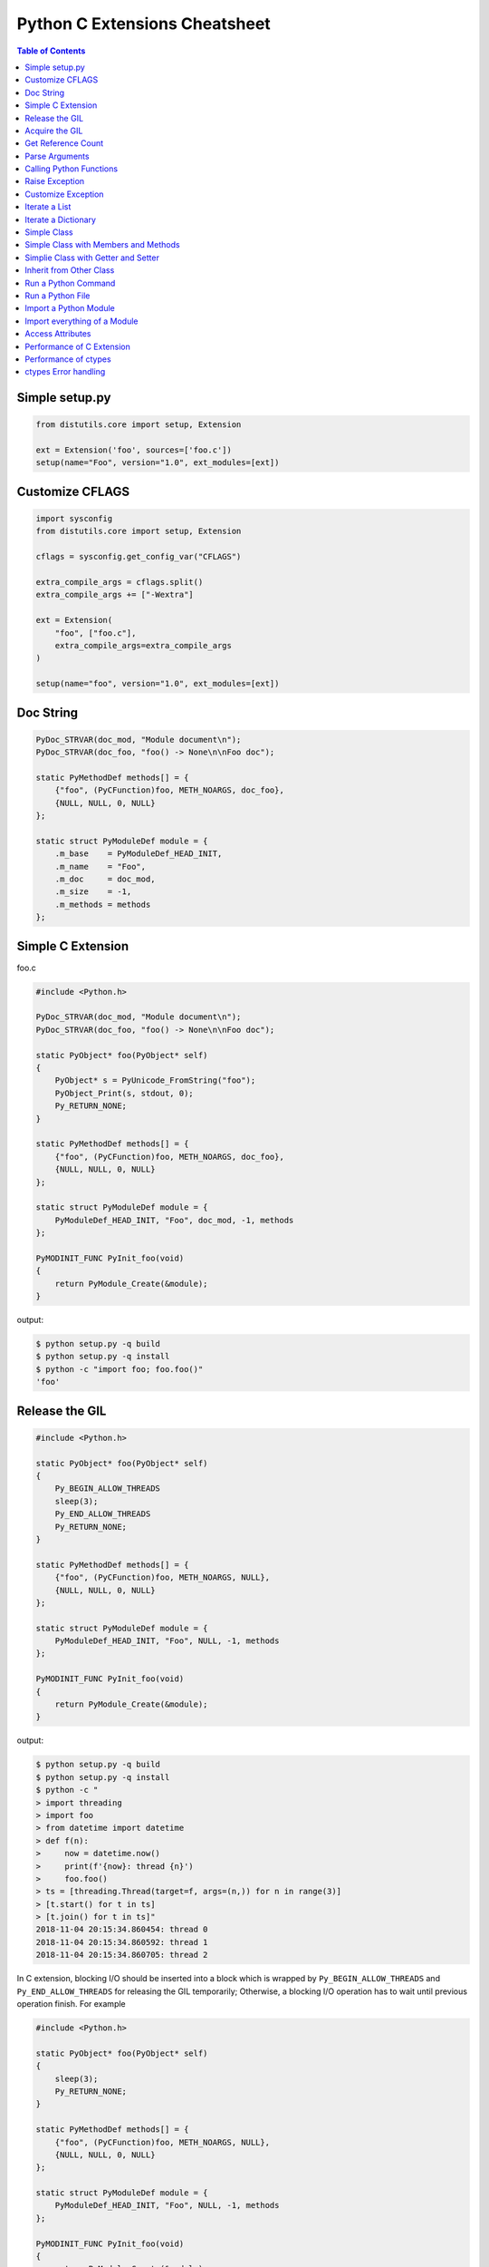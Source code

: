 .. meta::
    :description lang=en: Collect useful snippets of c extensions
    :keywords: Python, Python3, Python C Extensions, Python C Extensions Cheat Sheet

==============================
Python C Extensions Cheatsheet
==============================

.. contents:: Table of Contents
    :backlinks: none


Simple setup.py
----------------

.. code-block:: python

    from distutils.core import setup, Extension

    ext = Extension('foo', sources=['foo.c'])
    setup(name="Foo", version="1.0", ext_modules=[ext])


Customize CFLAGS
-----------------

.. code-block:: python

    import sysconfig
    from distutils.core import setup, Extension

    cflags = sysconfig.get_config_var("CFLAGS")

    extra_compile_args = cflags.split()
    extra_compile_args += ["-Wextra"]

    ext = Extension(
        "foo", ["foo.c"],
        extra_compile_args=extra_compile_args
    )

    setup(name="foo", version="1.0", ext_modules=[ext])

Doc String
----------

.. code-block:: c

    PyDoc_STRVAR(doc_mod, "Module document\n");
    PyDoc_STRVAR(doc_foo, "foo() -> None\n\nFoo doc");

    static PyMethodDef methods[] = {
        {"foo", (PyCFunction)foo, METH_NOARGS, doc_foo},
        {NULL, NULL, 0, NULL}
    };

    static struct PyModuleDef module = {
        .m_base    = PyModuleDef_HEAD_INIT,
        .m_name    = "Foo",
        .m_doc     = doc_mod,
        .m_size    = -1,
        .m_methods = methods
    };


Simple C Extension
-------------------

foo.c

.. code-block:: c

    #include <Python.h>

    PyDoc_STRVAR(doc_mod, "Module document\n");
    PyDoc_STRVAR(doc_foo, "foo() -> None\n\nFoo doc");

    static PyObject* foo(PyObject* self)
    {
        PyObject* s = PyUnicode_FromString("foo");
        PyObject_Print(s, stdout, 0);
        Py_RETURN_NONE;
    }

    static PyMethodDef methods[] = {
        {"foo", (PyCFunction)foo, METH_NOARGS, doc_foo},
        {NULL, NULL, 0, NULL}
    };

    static struct PyModuleDef module = {
        PyModuleDef_HEAD_INIT, "Foo", doc_mod, -1, methods
    };

    PyMODINIT_FUNC PyInit_foo(void)
    {
        return PyModule_Create(&module);
    }

output:

.. code-block:: bash

    $ python setup.py -q build
    $ python setup.py -q install
    $ python -c "import foo; foo.foo()"
    'foo'

Release the GIL
---------------

.. code-block:: c

    #include <Python.h>

    static PyObject* foo(PyObject* self)
    {
        Py_BEGIN_ALLOW_THREADS
        sleep(3);
        Py_END_ALLOW_THREADS
        Py_RETURN_NONE;
    }

    static PyMethodDef methods[] = {
        {"foo", (PyCFunction)foo, METH_NOARGS, NULL},
        {NULL, NULL, 0, NULL}
    };

    static struct PyModuleDef module = {
        PyModuleDef_HEAD_INIT, "Foo", NULL, -1, methods
    };

    PyMODINIT_FUNC PyInit_foo(void)
    {
        return PyModule_Create(&module);
    }

output:

.. code-block:: bash

    $ python setup.py -q build
    $ python setup.py -q install
    $ python -c "
    > import threading
    > import foo
    > from datetime import datetime
    > def f(n):
    >     now = datetime.now()
    >     print(f'{now}: thread {n}')
    >     foo.foo()
    > ts = [threading.Thread(target=f, args=(n,)) for n in range(3)]
    > [t.start() for t in ts]
    > [t.join() for t in ts]"
    2018-11-04 20:15:34.860454: thread 0
    2018-11-04 20:15:34.860592: thread 1
    2018-11-04 20:15:34.860705: thread 2


In C extension, blocking I/O should be inserted into a block which is wrapped by
``Py_BEGIN_ALLOW_THREADS`` and ``Py_END_ALLOW_THREADS`` for releasing the GIL
temporarily; Otherwise, a blocking I/O operation has to wait until previous
operation finish. For example

.. code-block:: c

    #include <Python.h>

    static PyObject* foo(PyObject* self)
    {
        sleep(3);
        Py_RETURN_NONE;
    }

    static PyMethodDef methods[] = {
        {"foo", (PyCFunction)foo, METH_NOARGS, NULL},
        {NULL, NULL, 0, NULL}
    };

    static struct PyModuleDef module = {
        PyModuleDef_HEAD_INIT, "Foo", NULL, -1, methods
    };

    PyMODINIT_FUNC PyInit_foo(void)
    {
        return PyModule_Create(&module);
    }

output:

.. code-block:: bash

    $ python -c "
    > import threading
    > import foo
    > from datetime import datetime
    > def f(n):
    >     now = datetime.now()
    >     print(f'{now}: thread {n}')
    >     foo.foo()
    > ts = [threading.Thread(target=f, args=(n,)) for n in range(3)]
    > [t.start() for t in ts]
    > [t.join() for t in ts]"
    2018-11-04 20:16:44.055932: thread 0
    2018-11-04 20:16:47.059718: thread 1
    2018-11-04 20:16:50.063579: thread 2

.. warning::

    The GIL can only be safely released when there is **NO** Python C API
    functions between ``Py_BEGIN_ALLOW_THREADS`` and ``Py_END_ALLOW_THREADS``.

Acquire the GIL
---------------

.. code-block:: c

    #include <pthread.h>
    #include <Python.h>

    typedef struct {
        PyObject *sec;
        PyObject *py_callback;
    } foo_args;

    void *
    foo_thread(void *args)
    {
        long n = -1;
        PyObject *rv = NULL, *sec = NULL,* py_callback = NULL;
        foo_args *a = NULL;

        if (!args)
            return NULL;

        a = (foo_args *)args;
        sec = a->sec;
        py_callback = a->py_callback;

        n = PyLong_AsLong(sec);
        if ((n == -1) && PyErr_Occurred()) {
            return NULL;
        }

        sleep(n);  // slow task

        // acquire the GIL
        PyGILState_STATE state = PyGILState_Ensure();
        rv = PyObject_CallFunction(py_callback, "s", "Awesome Python!");
        // release the GIL
        PyGILState_Release(state);
        Py_XDECREF(rv);
        return NULL;
    }

    static PyObject *
    foo(PyObject *self, PyObject *args)
    {
        long i = 0, n = 0;
        pthread_t *arr = NULL;
        PyObject *py_callback = NULL;
        PyObject *sec = NULL, *num = NULL;
        PyObject *rv = NULL;
        foo_args a = {};

        if (!PyArg_ParseTuple(args, "OOO:callback", &num, &sec, &py_callback))
            return NULL;

        // allow releasing GIL
        Py_BEGIN_ALLOW_THREADS

        if (!PyLong_Check(sec) || !PyLong_Check(num)) {
            PyErr_SetString(PyExc_TypeError, "should be int");
            goto error;
        }

        if (!PyCallable_Check(py_callback)) {
            PyErr_SetString(PyExc_TypeError, "should be callable");
            goto error;
        }

        n = PyLong_AsLong(num);
        if (n == -1 && PyErr_Occurred())
            goto error;

        arr = (pthread_t *)PyMem_RawCalloc(n, sizeof(pthread_t));
        if (!arr)
            goto error;

        a.sec = sec;
        a.py_callback = py_callback;
        for (i = 0; i < n; i++) {
            if (pthread_create(&arr[i], NULL, foo_thread, &a)) {
                PyErr_SetString(PyExc_TypeError, "create a thread failed");
                goto error;
            }
        }

        for (i = 0; i < n; i++) {
            if (pthread_join(arr[i], NULL)) {
                PyErr_SetString(PyExc_TypeError, "thread join failed");
                goto error;
            }
        }
        Py_XINCREF(Py_None);
        rv = Py_None;
    error:
        PyMem_RawFree(arr);
        Py_XDECREF(sec);
        Py_XDECREF(num);
        Py_XDECREF(py_callback);
        // restore GIL
        Py_END_ALLOW_THREADS
        return rv;
    }

    static PyMethodDef methods[] = {
        {"foo", (PyCFunction)foo, METH_VARARGS, NULL},
        {NULL, NULL, 0, NULL}
    };

    static struct PyModuleDef module = {
        PyModuleDef_HEAD_INIT, "foo", NULL, -1, methods
    };

    PyMODINIT_FUNC PyInit_foo(void)
    {
        return PyModule_Create(&module);
    }

output:

.. code-block:: bash

    $ python setup.py -q build
    $ python setup.py -q install
    $ pyton -q
    >>> import foo
    >>> from datetime import datetime
    >>> def cb(s):
    ...     now = datetime.now()
    ...     print(f'{now}: {s}')
    ...
    >>> foo.foo(3, 1, cb)
    2018-11-05 09:33:50.642543: Awesome Python!
    2018-11-05 09:33:50.642634: Awesome Python!
    2018-11-05 09:33:50.642672: Awesome Python!

If threads are created from C/C++, those threads do not hold the GIL. Without
acquiring the GIL, the interpreter cannot access Python functions safely. For
example

.. code-block:: c

    void *
    foo_thread(void *args)
    {
        ...
        // without acquiring the GIL
        rv = PyObject_CallFunction(py_callback, "s", "Awesome Python!");
        Py_XDECREF(rv);
        return NULL;
    }

output:

.. code-block:: bash

    >>> import foo
    >>> from datetime import datetime
    >>> def cb(s):
    ...     now = datetime.now()
    ...     print(f"{now}: {s}")
    ...
    >>> foo.foo(1, 1, cb)
    [2]    8590 segmentation fault  python -q

.. warning::

    In order to call python function safely, we can simply warp **Python Functions**
    between ``PyGILState_Ensure`` and ``PyGILState_Release`` in C extension code.

    .. code-block:: c

        PyGILState_STATE state = PyGILState_Ensure();
        // Perform Python actions
        result = PyObject_CallFunction(callback)
        // Error handling
        PyGILState_Release(state);



Get Reference Count
--------------------

.. code-block:: c

    #include <Python.h>

    static PyObject *
    getrefcount(PyObject *self, PyObject *a)
    {
        return PyLong_FromSsize_t(Py_REFCNT(a));
    }

    static PyMethodDef methods[] = {
        {"getrefcount", (PyCFunction)getrefcount, METH_O, NULL},
        {NULL, NULL, 0, NULL}
    };

    static struct PyModuleDef module = {
        PyModuleDef_HEAD_INIT, "foo", NULL, -1, methods
    };

    PyMODINIT_FUNC PyInit_foo(void)
    {
        return PyModule_Create(&module);
    }

output:

.. code-block:: bash

    $ python setup.py -q build
    $ python setup.py -q install
    $ python -q
    >>> import sys
    >>> import foo
    >>> l = [1, 2, 3]
    >>> sys.getrefcount(l[0])
    104
    >>> foo.getrefcount(l[0])
    104
    >>> i = l[0]
    >>> sys.getrefcount(l[0])
    105
    >>> foo.getrefcount(l[0])
    105

Parse Arguments
----------------

.. code-block:: c

    #include <Python.h>

    static PyObject *
    foo(PyObject *self)
    {
        Py_RETURN_NONE;
    }

    static PyObject *
    bar(PyObject *self, PyObject *arg)
    {
        return Py_BuildValue("O", arg);
    }

    static PyObject *
    baz(PyObject *self, PyObject *args)
    {
        PyObject *x = NULL, *y = NULL;
        if (!PyArg_ParseTuple(args, "OO", &x, &y)) {
            return NULL;
        }
        return Py_BuildValue("OO", x, y);
    }

    static PyObject *
    qux(PyObject *self, PyObject *args, PyObject *kwargs)
    {
        static char *keywords[] = {"x", "y", NULL};
        PyObject *x = NULL, *y = NULL;
        if (!PyArg_ParseTupleAndKeywords(args, kwargs,
                                         "O|O", keywords,
                                         &x, &y))
        {
            return NULL;
        }
        if (!y) {
            y = Py_None;
        }
        return Py_BuildValue("OO", x, y);
    }

    static PyMethodDef methods[] = {
        {"foo", (PyCFunction)foo, METH_NOARGS, NULL},
        {"bar", (PyCFunction)bar, METH_O, NULL},
        {"baz", (PyCFunction)baz, METH_VARARGS, NULL},
        {"qux", (PyCFunction)qux, METH_VARARGS | METH_KEYWORDS, NULL},
        {NULL, NULL, 0, NULL}
    };

    static struct PyModuleDef module = {
        PyModuleDef_HEAD_INIT, "foo", NULL, -1, methods
    };

    PyMODINIT_FUNC PyInit_foo(void)
    {
        return PyModule_Create(&module);
    }

output:

.. code-block:: bash

    $ python setup.py -q build
    $ python setup.py -q install
    $ python -q
    >>> import foo
    >>> foo.foo()
    >>> foo.bar(3.7)
    3.7
    >>> foo.baz(3, 7)
    (3, 7)
    >>> foo.qux(3, y=7)
    (3, 7)
    >>> foo.qux(x=3, y=7)
    (3, 7)
    >>> foo.qux(x=3)
    (3, None)

Calling Python Functions
-------------------------

.. code-block:: c

    #include <Python.h>

    static PyObject *
    foo(PyObject *self, PyObject *args)
    {
        PyObject *py_callback = NULL;
        PyObject *rv = NULL;

        if (!PyArg_ParseTuple(args, "O:callback", &py_callback))
            return NULL;

        if (!PyCallable_Check(py_callback)) {
            PyErr_SetString(PyExc_TypeError, "should be callable");
            return NULL;
        }

        // Make sure we own the GIL
        PyGILState_STATE state = PyGILState_Ensure();
        // similar to py_callback("Awesome Python!")
        rv = PyObject_CallFunction(py_callback, "s", "Awesome Python!");
        // Restore previous GIL state
        PyGILState_Release(state);
        return rv;
    }

    static PyMethodDef methods[] = {
        {"foo", (PyCFunction)foo, METH_VARARGS, NULL},
        {NULL, NULL, 0, NULL}
    };

    static struct PyModuleDef module = {
        PyModuleDef_HEAD_INIT, "foo", NULL, -1, methods
    };

    PyMODINIT_FUNC PyInit_foo(void)
    {
        return PyModule_Create(&module);
    }

output:

.. code-block:: bash

    $ python setup.py -q build
    $ python setup.py -q install
    $ python -c "import foo; foo.foo(print)"
    Awesome Python!

Raise Exception
----------------

.. code-block:: c

    #include <Python.h>

    PyDoc_STRVAR(doc_mod, "Module document\n");
    PyDoc_STRVAR(doc_foo, "foo() -> None\n\nFoo doc");

    static PyObject*
    foo(PyObject* self)
    {
        // raise NotImplementedError
        PyErr_SetString(PyExc_NotImplementedError, "Not implemented");
        return NULL;
    }

    static PyMethodDef methods[] = {
        {"foo", (PyCFunction)foo, METH_NOARGS, doc_foo},
        {NULL, NULL, 0, NULL}
    };

    static struct PyModuleDef module = {
        PyModuleDef_HEAD_INIT, "Foo", doc_mod, -1, methods
    };

    PyMODINIT_FUNC PyInit_foo(void)
    {
        return PyModule_Create(&module);
    }

output:

.. code-block:: bash

    $ python setup.py -q build
    $ python setup.py -q install
    $ python -c "import foo; foo.foo(print)"
    $ python -c "import foo; foo.foo()"
    Traceback (most recent call last):
      File "<string>", line 1, in <module>
    NotImplementedError: Not implemented

Customize Exception
--------------------

.. code-block:: c

    #include <stdio.h>
    #include <Python.h>

    static PyObject *FooError;

    PyDoc_STRVAR(doc_foo, "foo() -> void\n\n"
        "Equal to the following example:\n\n"
        "def foo():\n"
        "    raise FooError(\"Raise exception in C\")"
    );

    static PyObject *
    foo(PyObject *self __attribute__((unused)))
    {
        PyErr_SetString(FooError, "Raise exception in C");
        return NULL;
    }

    static PyMethodDef methods[] = {
        {"foo", (PyCFunction)foo, METH_NOARGS, doc_foo},
        {NULL, NULL, 0, NULL}
    };

    static struct PyModuleDef module = {
        PyModuleDef_HEAD_INIT, "foo", "doc", -1, methods
    };

    PyMODINIT_FUNC PyInit_foo(void)
    {
        PyObject *m = NULL;
        m = PyModule_Create(&module);
        if (!m) return NULL;

        FooError = PyErr_NewException("foo.FooError", NULL, NULL);
        Py_INCREF(FooError);
        PyModule_AddObject(m, "FooError", FooError);
        return m;
    }


output:

.. code-block:: bash

    $ python setup.py -q build
    $ python setup.py -q install
    $ python -c "import foo; foo.foo()"
    Traceback (most recent call last):
      File "<string>", line 1, in <module>
    foo.FooError: Raise exception in C

Iterate a List
---------------

.. code-block:: c

    #include <Python.h>

    #define PY_PRINTF(o) \
        PyObject_Print(o, stdout, 0); printf("\n");

    static PyObject *
    iter_list(PyObject *self, PyObject *args)
    {
        PyObject *list = NULL, *item = NULL, *iter = NULL;
        PyObject *result = NULL;

        if (!PyArg_ParseTuple(args, "O", &list))
            goto error;

        if (!PyList_Check(list))
            goto error;

        // Get iterator
        iter = PyObject_GetIter(list);
        if (!iter)
            goto error;

        // for i in arr: print(i)
        while ((item = PyIter_Next(iter)) != NULL) {
            PY_PRINTF(item);
            Py_XDECREF(item);
        }

        Py_XINCREF(Py_None);
        result = Py_None;
    error:
        Py_XDECREF(iter);
        return result;
    }

    static PyMethodDef methods[] = {
        {"iter_list", (PyCFunction)iter_list, METH_VARARGS, NULL},
        {NULL, NULL, 0, NULL}
    };

    static struct PyModuleDef module = {
        PyModuleDef_HEAD_INIT, "foo", NULL, -1, methods
    };

    PyMODINIT_FUNC PyInit_foo(void)
    {
        return PyModule_Create(&module);
    }

output:

.. code-block:: bash

    $ python setup.py -q build
    $ python setup.py -q install
    $ python -c "import foo; foo.iter_list([1,2,3])"
    1
    2
    3

Iterate a Dictionary
---------------------

.. code-block:: c

    #include <Python.h>

    #define PY_PRINTF(o) \
        PyObject_Print(o, stdout, 0); printf("\n");

    static PyObject *
    iter_dict(PyObject *self, PyObject *args)
    {
        PyObject *dict = NULL;
        PyObject *key = NULL, *val = NULL;
        PyObject *o = NULL, *result = NULL;
        Py_ssize_t pos = 0;

        if (!PyArg_ParseTuple(args, "O", &dict))
            goto error;

        // for k, v in d.items(): print(f"({k}, {v})")
        while (PyDict_Next(dict, &pos, &key, &val)) {
            o = PyUnicode_FromFormat("(%S, %S)", key, val);
            if (!o) continue;
            PY_PRINTF(o);
            Py_XDECREF(o);
        }

        Py_INCREF(Py_None);
        result = Py_None;
    error:
        return result;
    }

    static PyMethodDef methods[] = {
        {"iter_dict", (PyCFunction)iter_dict, METH_VARARGS, NULL},
        {NULL, NULL, 0, NULL}
    };

    static struct PyModuleDef module = {
        PyModuleDef_HEAD_INIT, "foo", NULL, -1, methods
    };

    PyMODINIT_FUNC PyInit_foo(void)
    {
        return PyModule_Create(&module);
    }

output:

.. code-block:: bash

    $ python setup.py -q build
    $ python setup.py -q install
    $ python -c "import foo; foo.iter_dict({'k': 'v'})"
    '(k, v)'

Simple Class
-------------

.. code-block:: c

    #include <Python.h>

    typedef struct {
        PyObject_HEAD
    } FooObject;

    /* calss Foo(object): pass */

    static PyTypeObject FooType = {
        PyVarObject_HEAD_INIT(NULL, 0)
        .tp_name = "foo.Foo",
        .tp_doc = "Foo objects",
        .tp_basicsize = sizeof(FooObject),
        .tp_itemsize = 0,
        .tp_flags = Py_TPFLAGS_DEFAULT,
        .tp_new = PyType_GenericNew
    };

    static PyModuleDef module = {
        PyModuleDef_HEAD_INIT,
        .m_name = "foo",
        .m_doc = "module foo",
        .m_size = -1
    };

    PyMODINIT_FUNC
    PyInit_foo(void)
    {
        PyObject *m = NULL;
        if (PyType_Ready(&FooType) < 0)
            return NULL;
        if ((m = PyModule_Create(&module)) == NULL)
            return NULL;
        Py_XINCREF(&FooType);
        PyModule_AddObject(m, "Foo", (PyObject *) &FooType);
        return m;
    }

output:

.. code-block:: bash

    $ python setup.py -q build
    $ python setup.py -q install
    $ python -q
    >>> import foo
    >>> print(type(foo.Foo))
    <class 'type'>
    >>> o = foo.Foo()
    >>> print(type(o))
    <class 'foo.Foo'>
    >>> class Foo(object): ...
    ...
    >>> print(type(Foo))
    <class 'type'>
    >>> o = Foo()
    >>> print(type(o))
    <class '__main__.Foo'>

Simple Class with Members and Methods
--------------------------------------

.. code-block:: c

    #include <Python.h>
    #include <structmember.h>

    /*
     * class Foo:
     *     def __new__(cls, *a, **kw):
     *         foo_obj = object.__new__(cls)
     *         foo_obj.foo = ""
     *         foo_obj.bar = ""
     *         return foo_obj
     *
     *     def __init__(self, foo, bar):
     *         self.foo = foo
     *         self.bar = bar
     *
     *     def fib(self, n):
     *         if n < 2:
     *             return n
     *         return self.fib(n - 1) + self.fib(n - 2)
     */

    typedef struct {
        PyObject_HEAD
        PyObject *foo;
        PyObject *bar;
    } FooObject;

    static void
    Foo_dealloc(FooObject *self)
    {
        Py_XDECREF(self->foo);
        Py_XDECREF(self->bar);
        Py_TYPE(self)->tp_free((PyObject *) self);
    }

    static PyObject *
    Foo_new(PyTypeObject *type, PyObject *args, PyObject *kw)
    {
        int rc = -1;
        FooObject *self = NULL;
        self = (FooObject *) type->tp_alloc(type, 0);

        if (!self) goto error;

        /* allocate attributes */
        self->foo = PyUnicode_FromString("");
        if (self->foo == NULL) goto error;

        self->bar = PyUnicode_FromString("");
        if (self->bar == NULL) goto error;

        rc = 0;
    error:
        if (rc < 0) {
            Py_XDECREF(self->foo);
            Py_XINCREF(self->bar);
            Py_XDECREF(self);
        }
        return (PyObject *) self;
    }

    static int
    Foo_init(FooObject *self, PyObject *args, PyObject *kw)
    {
        int rc = -1;
        static char *keywords[] = {"foo", "bar", NULL};
        PyObject *foo = NULL, *bar = NULL, *ptr = NULL;

        if (!PyArg_ParseTupleAndKeywords(args, kw,
                                        "|OO", keywords,
                                        &foo, &bar))
        {
            goto error;
        }

        if (foo) {
            ptr = self->foo;
            Py_INCREF(foo);
            self->foo = foo;
            Py_XDECREF(ptr);
        }

        if (bar) {
            ptr = self->bar;
            Py_INCREF(bar);
            self->bar = bar;
            Py_XDECREF(ptr);
        }
        rc = 0;
    error:
        return rc;
    }

    static unsigned long
    fib(unsigned long n)
    {
        if (n < 2) return n;
        return fib(n - 1) + fib(n - 2);
    }

    static PyObject *
    Foo_fib(FooObject *self, PyObject *args)
    {
        unsigned long n = 0;
        if (!PyArg_ParseTuple(args, "k", &n)) return NULL;
        return PyLong_FromUnsignedLong(fib(n));
    }

    static PyMemberDef Foo_members[] = {
        {"foo", T_OBJECT_EX, offsetof(FooObject, foo), 0, NULL},
        {"bar", T_OBJECT_EX, offsetof(FooObject, bar), 0, NULL}
    };

    static PyMethodDef Foo_methods[] = {
        {"fib", (PyCFunction)Foo_fib, METH_VARARGS | METH_KEYWORDS, NULL},
        {NULL, NULL, 0, NULL}
    };

    static PyTypeObject FooType = {
        PyVarObject_HEAD_INIT(NULL, 0)
        .tp_name = "foo.Foo",
        .tp_doc = "Foo objects",
        .tp_basicsize = sizeof(FooObject),
        .tp_itemsize = 0,
        .tp_flags = Py_TPFLAGS_DEFAULT | Py_TPFLAGS_BASETYPE,
        .tp_new = Foo_new,
        .tp_init = (initproc) Foo_init,
        .tp_dealloc = (destructor) Foo_dealloc,
        .tp_members = Foo_members,
        .tp_methods = Foo_methods
    };

    static PyModuleDef module = {
        PyModuleDef_HEAD_INIT, "foo", NULL, -1, NULL
    };

    PyMODINIT_FUNC
    PyInit_foo(void)
    {
        PyObject *m = NULL;
        if (PyType_Ready(&FooType) < 0)
            return NULL;
        if ((m = PyModule_Create(&module)) == NULL)
            return NULL;
        Py_XINCREF(&FooType);
        PyModule_AddObject(m, "Foo", (PyObject *) &FooType);
        return m;
    }

output:

.. code-block:: bash

    $ python setup.py -q build
    $ python setup.py -q install
    $ python -q
    >>> import foo
    >>> o = foo.Foo('foo', 'bar')
    >>> o.foo
    'foo'
    >>> o.bar
    'bar'
    >>> o.fib(10)
    55


Simplie Class with Getter and Setter
-------------------------------------

.. code-block:: c

    #include <Python.h>

    /*
     * class Foo:
     *     def __new__(cls, *a, **kw):
     *         foo_obj = object.__new__(cls)
     *         foo_obj._foo = ""
     *         return foo_obj
     *
     *     def __init__(self, foo=None):
     *         if foo and isinstance(foo, 'str'):
     *             self._foo = foo
     *
     *     @property
     *     def foo(self):
     *         return self._foo
     *
     *     @foo.setter
     *     def foo(self, value):
     *         if not value or not isinstance(value, str):
     *             raise TypeError("value should be unicode")
     *         self._foo = value
     */

    typedef struct {
        PyObject_HEAD
        PyObject *foo;
    } FooObject;

    static void
    Foo_dealloc(FooObject *self)
    {
        Py_XDECREF(self->foo);
        Py_TYPE(self)->tp_free((PyObject *) self);
    }

    static PyObject *
    Foo_new(PyTypeObject *type, PyObject *args, PyObject *kw)
    {
        int rc = -1;
        FooObject *self = NULL;
        self = (FooObject *) type->tp_alloc(type, 0);

        if (!self) goto error;

        /* allocate attributes */
        self->foo = PyUnicode_FromString("");
        if (self->foo == NULL) goto error;

        rc = 0;
    error:
        if (rc < 0) {
            Py_XDECREF(self->foo);
            Py_XDECREF(self);
        }
        return (PyObject *) self;
    }

    static int
    Foo_init(FooObject *self, PyObject *args, PyObject *kw)
    {
        int rc = -1;
        static char *keywords[] = {"foo", NULL};
        PyObject *foo = NULL, *ptr = NULL;

        if (!PyArg_ParseTupleAndKeywords(args, kw,
                                        "|O", keywords,
                                        &foo))
        {
            goto error;
        }

        if (foo && PyUnicode_Check(foo)) {
            ptr = self->foo;
            Py_INCREF(foo);
            self->foo = foo;
            Py_XDECREF(ptr);
        }

        rc = 0;
    error:
        return rc;
    }

    static PyObject *
    Foo_getfoo(FooObject *self, void *closure)
    {
        Py_INCREF(self->foo);
        return self->foo;
    }

    static int
    Foo_setfoo(FooObject *self, PyObject *value, void *closure)
    {
        int rc = -1;

        if (!value || !PyUnicode_Check(value)) {
            PyErr_SetString(PyExc_TypeError, "value should be unicode");
            goto error;
        }
        Py_INCREF(value);
        Py_XDECREF(self->foo);
        self->foo = value;
        rc = 0;
    error:
        return rc;
    }

    static PyGetSetDef Foo_getsetters[] = {
        {"foo", (getter)Foo_getfoo, (setter)Foo_setfoo}
    };

    static PyTypeObject FooType = {
        PyVarObject_HEAD_INIT(NULL, 0)
        .tp_name = "foo.Foo",
        .tp_doc = "Foo objects",
        .tp_basicsize = sizeof(FooObject),
        .tp_itemsize = 0,
        .tp_flags = Py_TPFLAGS_DEFAULT | Py_TPFLAGS_BASETYPE,
        .tp_new = Foo_new,
        .tp_init = (initproc) Foo_init,
        .tp_dealloc = (destructor) Foo_dealloc,
        .tp_getset = Foo_getsetters,
    };

    static PyModuleDef module = {
        PyModuleDef_HEAD_INIT, "foo", NULL, -1, NULL
    };

    PyMODINIT_FUNC
    PyInit_foo(void)
    {
        PyObject *m = NULL;
        if (PyType_Ready(&FooType) < 0)
            return NULL;
        if ((m = PyModule_Create(&module)) == NULL)
            return NULL;
        Py_XINCREF(&FooType);
        PyModule_AddObject(m, "Foo", (PyObject *) &FooType);
        return m;
    }

output:

.. code-block:: bash

    $ python setup.py -q build
    $ python setup.py -q install
    $ python -q
    >>> import foo
    >>> o = foo.Foo()
    >>> o.foo
    ''
    >>> o.foo = "foo"
    >>> o.foo
    'foo'
    >>> o.foo = None
    Traceback (most recent call last):
      File "<stdin>", line 1, in <module>
    TypeError: value should be unicode

Inherit from Other Class
-------------------------

.. code-block:: c

    #include <Python.h>
    #include <structmember.h>

    /*
     * class Foo:
     *     def __new__(cls, *a, **kw):
     *         foo_obj = object.__new__(cls)
     *         foo_obj.foo = ""
     *         return foo_obj
     *
     *     def __init__(self, foo):
     *         self.foo = foo
     *
     *     def fib(self, n):
     *         if n < 2:
     *             return n
     *         return self.fib(n - 1) + self.fib(n - 2)
     */

    /* FooObject */

    typedef struct {
        PyObject_HEAD
        PyObject *foo;
    } FooObject;

    static void
    Foo_dealloc(FooObject *self)
    {
        Py_XDECREF(self->foo);
        Py_TYPE(self)->tp_free((PyObject *) self);
    }

    static PyObject *
    Foo_new(PyTypeObject *type, PyObject *args, PyObject *kw)
    {
        int rc = -1;
        FooObject *self = NULL;
        self = (FooObject *) type->tp_alloc(type, 0);

        if (!self) goto error;

        /* allocate attributes */
        self->foo = PyUnicode_FromString("");
        if (self->foo == NULL) goto error;

        rc = 0;
    error:
        if (rc < 0) {
            Py_XDECREF(self->foo);
            Py_XDECREF(self);
        }
        return (PyObject *) self;
    }

    static int
    Foo_init(FooObject *self, PyObject *args, PyObject *kw)
    {
        int rc = -1;
        static char *keywords[] = {"foo", NULL};
        PyObject *foo = NULL, *ptr = NULL;

        if (!PyArg_ParseTupleAndKeywords(args, kw, "|O", keywords, &foo)) {
            goto error;
        }

        if (foo) {
            ptr = self->foo;
            Py_INCREF(foo);
            self->foo = foo;
            Py_XDECREF(ptr);
        }
        rc = 0;
    error:
        return rc;
    }

    static unsigned long
    fib(unsigned long n)
    {
        if (n < 2) return n;
        return fib(n - 1) + fib(n - 2);
    }

    static PyObject *
    Foo_fib(FooObject *self, PyObject *args)
    {
        unsigned long n = 0;
        if (!PyArg_ParseTuple(args, "k", &n)) return NULL;
        return PyLong_FromUnsignedLong(fib(n));
    }

    static PyMemberDef Foo_members[] = {
        {"foo", T_OBJECT_EX, offsetof(FooObject, foo), 0, NULL}
    };

    static PyMethodDef Foo_methods[] = {
        {"fib", (PyCFunction)Foo_fib, METH_VARARGS | METH_KEYWORDS, NULL},
        {NULL, NULL, 0, NULL}
    };

    static PyTypeObject FooType = {
        PyVarObject_HEAD_INIT(NULL, 0)
        .tp_name = "foo.Foo",
        .tp_doc = "Foo objects",
        .tp_basicsize = sizeof(FooObject),
        .tp_itemsize = 0,
        .tp_flags = Py_TPFLAGS_DEFAULT | Py_TPFLAGS_BASETYPE,
        .tp_new = Foo_new,
        .tp_init = (initproc) Foo_init,
        .tp_dealloc = (destructor) Foo_dealloc,
        .tp_members = Foo_members,
        .tp_methods = Foo_methods
    };

    /*
     * class Bar(Foo):
     *     def __init__(self, bar):
     *         super().__init__(bar)
     *
     *     def gcd(self, a, b):
     *         while b:
     *             a, b = b, a % b
     *         return a
     */

    /* BarObject */

    typedef struct {
        FooObject super;
    } BarObject;

    static unsigned long
    gcd(unsigned long a, unsigned long b)
    {
        unsigned long t = 0;
        while (b) {
            t = b;
            b = a % b;
            a = t;
        }
        return a;
    }

    static int
    Bar_init(FooObject *self, PyObject *args, PyObject *kw)
    {
        return FooType.tp_init((PyObject *) self, args, kw);
    }

    static PyObject *
    Bar_gcd(BarObject *self, PyObject *args)
    {
        unsigned long a = 0, b = 0;
        if (!PyArg_ParseTuple(args, "kk", &a, &b)) return NULL;
        return PyLong_FromUnsignedLong(gcd(a, b));
    }

    static PyMethodDef Bar_methods[] = {
        {"gcd", (PyCFunction)Bar_gcd, METH_VARARGS, NULL},
        {NULL, NULL, 0, NULL}
    };

    static PyTypeObject BarType = {
        PyVarObject_HEAD_INIT(NULL, 0)
        .tp_name = "foo.Bar",
        .tp_doc = "Bar objects",
        .tp_basicsize = sizeof(BarObject),
        .tp_itemsize = 0,
        .tp_flags = Py_TPFLAGS_DEFAULT | Py_TPFLAGS_BASETYPE,
        .tp_base = &FooType,
        .tp_init = (initproc) Bar_init,
        .tp_methods = Bar_methods
    };

    /* Module */

    static PyModuleDef module = {
        PyModuleDef_HEAD_INIT, "foo", NULL, -1, NULL
    };

    PyMODINIT_FUNC
    PyInit_foo(void)
    {
        PyObject *m = NULL;
        if (PyType_Ready(&FooType) < 0)
            return NULL;
        if (PyType_Ready(&BarType) < 0)
            return NULL;
        if ((m = PyModule_Create(&module)) == NULL)
            return NULL;

        Py_XINCREF(&FooType);
        Py_XINCREF(&BarType);
        PyModule_AddObject(m, "Foo", (PyObject *) &FooType);
        PyModule_AddObject(m, "Bar", (PyObject *) &BarType);
        return m;
    }

output:

.. code-block:: bash

    $ python setup.py -q build
    $ python setup.py -q install
    $ python -q
    >>> import foo
    >>> bar = foo.Bar('bar')
    >>> bar.foo
    'bar'
    >>> bar.fib(10)
    55
    >>> bar.gcd(3, 7)
    1

Run a Python Command
---------------------

.. code-block:: c

    #include <stdio.h>
    #include <Python.h>

    int
    main(int argc, char *argv[])
    {
        int rc = -1;
        Py_Initialize();
        rc = PyRun_SimpleString(argv[1]);
        Py_Finalize();
        return rc;
    }

output:

.. code-block:: bash

    $ clang `python3-config --cflags` -c foo.c -o foo.o
    $ clang `python3-config --ldflags` foo.o -o foo
    $ ./foo "print('Hello Python')"
    Hello Python

Run a Python File
-----------------

.. code-block:: c

    #include <stdio.h>
    #include <Python.h>

    int
    main(int argc, char *argv[])
    {
        int rc = -1, i = 0;
        wchar_t **argv_copy = NULL;
        const char *filename = NULL;
        FILE *fp = NULL;
        PyCompilerFlags cf = {.cf_flags = 0};

        filename = argv[1];
        fp = fopen(filename, "r");
        if (!fp)
            goto error;

        // copy argv
        argv_copy = PyMem_RawMalloc(sizeof(wchar_t*) * argc);
        if (!argv_copy)
            goto error;

        for (i = 0; i < argc; i++) {
            argv_copy[i] = Py_DecodeLocale(argv[i], NULL);
            if (argv_copy[i]) continue;
            fprintf(stderr, "Unable to decode the argument");
            goto error;
        }

        Py_Initialize();
        Py_SetProgramName(argv_copy[0]);
        PySys_SetArgv(argc, argv_copy);
        rc = PyRun_AnyFileExFlags(fp, filename, 0, &cf);

    error:
        if (argv_copy) {
            for (i = 0; i < argc; i++)
                PyMem_RawFree(argv_copy[i]);
            PyMem_RawFree(argv_copy);
        }
        if (fp) fclose(fp);
        Py_Finalize();
        return rc;
    }

output:

.. code-block:: bash

    $ clang `python3-config --cflags` -c foo.c -o foo.o
    $ clang `python3-config --ldflags` foo.o -o foo
    $ echo "import sys; print(sys.argv)" > foo.py
    $ ./foo foo.py arg1 arg2 arg3
    ['./foo', 'foo.py', 'arg1', 'arg2', 'arg3']

Import a Python Module
-----------------------

.. code-block:: c

    #include <stdio.h>
    #include <Python.h>

    #define PYOBJECT_CHECK(obj, label) \
        if (!obj) { \
            PyErr_Print(); \
            goto label; \
        }

    int
    main(int argc, char *argv[])
    {
        int rc = -1;
        wchar_t *program = NULL;
        PyObject *json_module = NULL, *json_dict = NULL;
        PyObject *json_dumps = NULL;
        PyObject *dict = NULL;
        PyObject *result = NULL;

        program = Py_DecodeLocale(argv[0], NULL);
        if (!program) {
            fprintf(stderr, "unable to decode the program name");
            goto error;
        }

        Py_SetProgramName(program);
        Py_Initialize();

        // import json
        json_module = PyImport_ImportModule("json");
        PYOBJECT_CHECK(json_module, error);

        // json_dict = json.__dict__
        json_dict = PyModule_GetDict(json_module);
        PYOBJECT_CHECK(json_dict, error);

        // json_dumps = json.__dict__['dumps']
        json_dumps = PyDict_GetItemString(json_dict, "dumps");
        PYOBJECT_CHECK(json_dumps, error);

        // dict = {'foo': 'Foo', 'bar': 123}
        dict = Py_BuildValue("({sssi})", "foo", "Foo", "bar", 123);
        PYOBJECT_CHECK(dict, error);

        // result = json.dumps(dict)
        result = PyObject_CallObject(json_dumps, dict);
        PYOBJECT_CHECK(result, error);
        PyObject_Print(result, stdout, 0);
        printf("\n");
        rc = 0;

    error:
        Py_XDECREF(result);
        Py_XDECREF(dict);
        Py_XDECREF(json_dumps);
        Py_XDECREF(json_dict);
        Py_XDECREF(json_module);

        PyMem_RawFree(program);
        Py_Finalize();
        return rc;
    }

output:

.. code-block:: bash

    $ clang `python3-config --cflags` -c foo.c -o foo.o
    $ clang `python3-config --ldflags` foo.o -o foo
    $ ./foo
    '{"foo": "Foo", "bar": 123}'

Import everything of a Module
------------------------------

.. code-block:: c

    #include <stdio.h>
    #include <Python.h>

    #define PYOBJECT_CHECK(obj, label) \
        if (!obj) { \
            PyErr_Print(); \
            goto label; \
        }


    int
    main(int argc, char *argv[])
    {
        int rc = -1;
        wchar_t *program = NULL;
        PyObject *main_module = NULL, *main_dict = NULL;
        PyObject *uname = NULL;
        PyObject *sysname = NULL;
        PyObject *result = NULL;

        program = Py_DecodeLocale(argv[0], NULL);
        if (!program) {
            fprintf(stderr, "unable to decode the program name");
            goto error;
        }

        Py_SetProgramName(program);
        Py_Initialize();

        // import __main__
        main_module = PyImport_ImportModule("__main__");
        PYOBJECT_CHECK(main_module, error);

        // main_dict = __main__.__dict__
        main_dict = PyModule_GetDict(main_module);
        PYOBJECT_CHECK(main_dict, error);

        // from os import *
        result = PyRun_String("from os import *",
                              Py_file_input,
                              main_dict,
                              main_dict);
        PYOBJECT_CHECK(result, error);
        Py_XDECREF(result);
        Py_XDECREF(main_dict);

        // uname = __main__.__dict__['uname']
        main_dict = PyModule_GetDict(main_module);
        PYOBJECT_CHECK(main_dict, error);

        // result = uname()
        uname = PyDict_GetItemString(main_dict, "uname");
        PYOBJECT_CHECK(uname, error);
        result = PyObject_CallObject(uname, NULL);
        PYOBJECT_CHECK(result, error);

        // sysname = result.sysname
        sysname = PyObject_GetAttrString(result, "sysname");
        PYOBJECT_CHECK(sysname, error);
        PyObject_Print(sysname, stdout, 0);
        printf("\n");

        rc = 0;
    error:
        Py_XDECREF(sysname);
        Py_XDECREF(result);
        Py_XDECREF(uname);
        Py_XDECREF(main_dict);
        Py_XDECREF(main_module);

        PyMem_RawFree(program);
        Py_Finalize();
        return rc;
    }

output:

.. code-block:: bash

    $ clang `python3-config --cflags` -c foo.c -o foo.o
    $ clang `python3-config --ldflags` foo.o -o foo
    $ ./foo
    'Darwin'

Access Attributes
------------------

.. code-block:: c

    #include <stdio.h>
    #include <Python.h>

    #define PYOBJECT_CHECK(obj, label) \
        if (!obj) { \
            PyErr_Print(); \
            goto label; \
        }

    int
    main(int argc, char *argv[])
    {
        int rc = -1;
        wchar_t *program = NULL;
        PyObject *json_module = NULL;
        PyObject *json_dumps = NULL;
        PyObject *dict = NULL;
        PyObject *result = NULL;

        program = Py_DecodeLocale(argv[0], NULL);
        if (!program) {
            fprintf(stderr, "unable to decode the program name");
            goto error;
        }

        Py_SetProgramName(program);
        Py_Initialize();

        // import json
        json_module = PyImport_ImportModule("json");
        PYOBJECT_CHECK(json_module, error);

        // json_dumps = json.dumps
        json_dumps = PyObject_GetAttrString(json_module, "dumps");
        PYOBJECT_CHECK(json_dumps, error);

        // dict = {'foo': 'Foo', 'bar': 123}
        dict = Py_BuildValue("({sssi})", "foo", "Foo", "bar", 123);
        PYOBJECT_CHECK(dict, error);

        // result = json.dumps(dict)
        result = PyObject_CallObject(json_dumps, dict);
        PYOBJECT_CHECK(result, error);
        PyObject_Print(result, stdout, 0);
        printf("\n");
        rc = 0;
    error:
        Py_XDECREF(result);
        Py_XDECREF(dict);
        Py_XDECREF(json_dumps);
        Py_XDECREF(json_module);

        PyMem_RawFree(program);
        Py_Finalize();
        return rc;
    }

output:

.. code-block:: bash

    $ clang `python3-config --cflags` -c foo.c -o foo.o
    $ clang `python3-config --ldflags` foo.o -o foo
    $ ./foo
    '{"foo": "Foo", "bar": 123}'

Performance of C Extension
---------------------------

.. code-block:: c

    #include <Python.h>

    static unsigned long
    fib(unsigned long n)
    {
        if (n < 2) return n;
        return fib(n - 1) + fib(n - 2);
    }

    static PyObject *
    fibonacci(PyObject *self, PyObject *args)
    {
        unsigned long n = 0;
        if (!PyArg_ParseTuple(args, "k", &n)) return NULL;
        return PyLong_FromUnsignedLong(fib(n));
    }

    static PyMethodDef methods[] = {
        {"fib", (PyCFunction)fibonacci, METH_VARARGS, NULL},
        {NULL, NULL, 0, NULL}
    };

    static struct PyModuleDef module = {
        PyModuleDef_HEAD_INIT, "foo", NULL, -1, methods
    };

    PyMODINIT_FUNC PyInit_foo(void)
    {
        return PyModule_Create(&module);
    }


Compare the performance with pure Python

.. code-block:: python

    >>> from time import time
    >>> import foo
    >>> def fib(n):
    ...     if n < 2: return n
    ...     return fib(n - 1) + fib(n - 2)
    ...
    >>> s = time(); _ = fib(35); e = time(); e - s
    4.953313112258911
    >>> s = time(); _ = foo.fib(35); e = time(); e - s
    0.04628586769104004

Performance of ctypes
----------------------

.. code-block:: c

    // Compile (Mac)
    // -------------
    //
    //   $ clang -Wall -Werror -shared -fPIC -o libfib.dylib fib.c
    //
    unsigned int fib(unsigned int n)
    {
        if ( n < 2) {
            return n;
        }
        return fib(n-1) + fib(n-2);
    }

Compare the performance with pure Python

.. code-block:: python

    >>> from time import time
    >>> from ctypes import CDLL
    >>> def fib(n):
    ...     if n < 2: return n
    ...     return fib(n - 1) + fib(n - 2)
    ...
    >>> cfib = CDLL("./libfib.dylib").fib
    >>> s = time(); _ = fib(35); e = time(); e - s
    4.918856859207153
    >>> s = time(); _ = cfib(35); e = time(); e - s
    0.07283687591552734

ctypes Error handling
----------------------

.. code-block:: python

    from __future__ import print_function

    import os

    from ctypes import *
    from sys import platform, maxsize

    is_64bits = maxsize > 2 ** 32

    if is_64bits and platform == "darwin":
        libc = CDLL("libc.dylib", use_errno=True)
    else:
        raise RuntimeError("Not support platform: {}".format(platform))

    stat = libc.stat

    class Stat(Structure):
        """
        From /usr/include/sys/stat.h

        struct stat {
            dev_t         st_dev;
            ino_t         st_ino;
            mode_t        st_mode;
            nlink_t       st_nlink;
            uid_t         st_uid;
            gid_t         st_gid;
            dev_t         st_rdev;
        #ifndef _POSIX_SOURCE
            struct      timespec st_atimespec;
            struct      timespec st_mtimespec;
            struct      timespec st_ctimespec;
        #else
            time_t        st_atime;
            long          st_atimensec;
            time_t        st_mtime;
            long          st_mtimensec;
            time_t        st_ctime;
            long          st_ctimensec;
        #endif
            off_t         st_size;
            int64_t       st_blocks;
            u_int32_t     st_blksize;
            u_int32_t     st_flags;
            u_int32_t     st_gen;
            int32_t       st_lspare;
            int64_t       st_qspare[2];
        };
        """
        _fields_ = [
            ("st_dev", c_ulong),
            ("st_ino", c_ulong),
            ("st_mode", c_ushort),
            ("st_nlink", c_uint),
            ("st_uid", c_uint),
            ("st_gid", c_uint),
            ("st_rdev", c_ulong),
            ("st_atime", c_longlong),
            ("st_atimendesc", c_long),
            ("st_mtime", c_longlong),
            ("st_mtimendesc", c_long),
            ("st_ctime", c_longlong),
            ("st_ctimendesc", c_long),
            ("st_size", c_ulonglong),
            ("st_blocks", c_int64),
            ("st_blksize", c_uint32),
            ("st_flags", c_uint32),
            ("st_gen", c_uint32),
            ("st_lspare", c_int32),
            ("st_qspare", POINTER(c_int64) * 2),
        ]

    # stat success
    path = create_string_buffer(b"/etc/passwd")
    st = Stat()
    ret = stat(path, byref(st))
    assert ret == 0

    # if stat fail, check errno
    path = create_string_buffer(b"&%$#@!")
    st = Stat()
    ret = stat(path, byref(st))
    if ret != 0:
        errno = get_errno()  # get errno
        errmsg = "stat({}) failed. {}".format(path.raw, os.strerror(errno))
        raise OSError(errno, errmsg)

output:

.. code-block:: console

    $ python err_handling.py   # python2
    Traceback (most recent call last):
      File "err_handling.py", line 85, in <module>
        raise OSError(errno_, errmsg)
    OSError: [Errno 2] stat(&%$#@!) failed. No such file or directory

    $ python3 err_handling.py  # python3
    Traceback (most recent call last):
      File "err_handling.py", line 85, in <module>
        raise OSError(errno_, errmsg)
    FileNotFoundError: [Errno 2] stat(b'&%$#@!\x00') failed. No such file or directory
